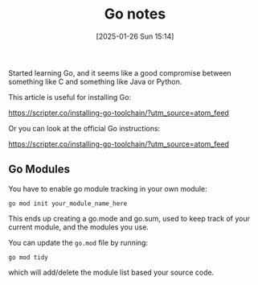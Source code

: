:PROPERTIES:
:ID:       2e9a8432-0079-4155-b60c-d1a8ce60c292
:END:
#+date: [2025-01-26 Sun 15:14]
#+title: Go notes

Started learning Go, and it seems like a good compromise between something
like C and something like Java or Python.

This article is useful for installing Go:

https://scripter.co/installing-go-toolchain/?utm_source=atom_feed

Or you can look at the official Go instructions:

https://scripter.co/installing-go-toolchain/?utm_source=atom_feed

** Go Modules

You have to enable go module tracking in your own module:

~go mod init your_module_name_here~

This ends up creating a go.mode and go.sum, used to keep track of your
current module, and the modules you use.

You can update the ~go.mod~ file by running:

~go mod tidy~

which will add/delete the module list based your source code.
